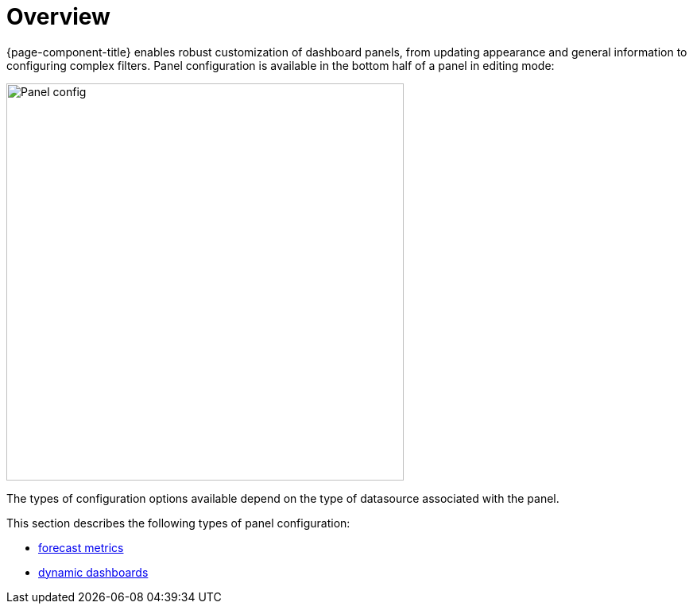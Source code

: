 :imagesdir: ../assets/images
[[pc-index]]
= Overview

[.lead]
{page-component-title} enables robust customization of dashboard panels, from updating appearance and general information to configuring complex filters. 
Panel configuration is available in the bottom half of a panel in editing mode:

image::gf-panel-config.png[Panel config, 500]

The types of configuration options available depend on the type of datasource associated with the panel. 

This section describes the following types of panel configuration:

* xref:../panel_configuration/forecasting.adoc#[forecast metrics]
* xref:../panel_configuration/dynamic-dashboard.adoc#[dynamic dashboards]
